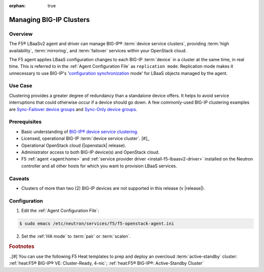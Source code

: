 :orphan: true

Managing BIG-IP Clusters
========================

Overview
--------

The F5® LBaaSv2 agent and driver can manage BIG-IP® :term:`device service clusters`, providing :term:`high availability`, :term:`mirroring`, and :term:`failover` services within your OpenStack cloud.

The F5 agent applies LBaaS configuration changes to each BIG-IP :term:`device` in a cluster at the same time, in real time. This is referred to in the :ref:`Agent Configuration File` as ``replication mode``. Replication mode makes it unnecessary to use  BIG-IP's '`configuration synchronization`_ mode' for LBaaS objects managed by the agent.

Use Case
--------

Clustering provides a greater degree of redundancy than a standalone device offers. It helps to avoid service interruptions that could otherwise occur if a device should go down. A few commonly-used BIG-IP clustering examples are `Sync-Failover device groups`_ and `Sync-Only device groups`_.


Prerequisites
-------------

- Basic understanding of `BIG-IP® device service clustering <https://support.f5.com/kb/en-us/products/big-ip_ltm/manuals/product/bigip-device-service-clustering-admin-12-0-0.html>`_.

- Licensed, operational BIG-IP :term:`device service cluster`. [#]_

- Operational OpenStack cloud (|openstack| release).

- Administrator access to both BIG-IP device(s) and OpenStack cloud.

- F5 :ref:`agent <agent:home>` and :ref:`service provider driver <install-f5-lbaasv2-driver>` installed on the Neutron controller and all other hosts for which you want to provision LBaaS services.

Caveats
-------

- Clusters of more than two (2) BIG-IP devices are not supported in this release (v |release|).


Configuration
-------------

1. Edit the :ref:`Agent Configuration File`:

.. code-block:: text

    $ sudo emacs /etc/neutron/services/f5/f5-openstack-agent.ini


2. Set the :ref:`HA mode` to :term:`pair` or :term:`scalen`.

.. code-block:: text
    :emphasize-lines: 10

    # HA mode
    #
    # Device can be required to be:
    #
    # standalone - single device no HA
    # pair - active/standby two device HA
    # scalen - active device cluster
    #
    #
    f5_ha_type = pair
    #
    #


.. Further Reading
    --------------


.. rubric:: Footnotes

..[#] You can use the following F5 Heat templates to prep and deploy an overcloud :term:`active-standby` cluster: :ref:`heat:F5® BIG-IP® VE: Cluster-Ready, 4-nic`; :ref:`heat:F5® BIG-IP®: Active-Standby Cluster`



.. _BIG-IP device service clustering: https://support.f5.com/kb/en-us/products/big-ip_ltm/manuals/product/bigip-device-service-clustering-admin-12-0-0.html

.. _BIG-IP Device Service Clustering -- Administration guide: <https://support.f5.com/kb/en-us/products/big-ip_ltm/manuals/product/bigip-device-service-clustering-admin-12-0-0.html

.. _Sync-Failover device groups: https://support.f5.com/kb/en-us/products/big-ip_ltm/manuals/product/bigip-device-service-clustering-admin-12-0-0/5.html#unique_457113521

.. _Sync-Only device groups: https://support.f5.com/kb/en-us/products/big-ip_ltm/manuals/product/bigip-device-service-clustering-admin-12-0-0/5.html#unique_558181421

.. _configuration synchronization: https://support.f5.com/kb/en-us/products/big-ip_ltm/manuals/product/bigip-device-service-clustering-admin-12-0-0/6.html#unique_1589362110
